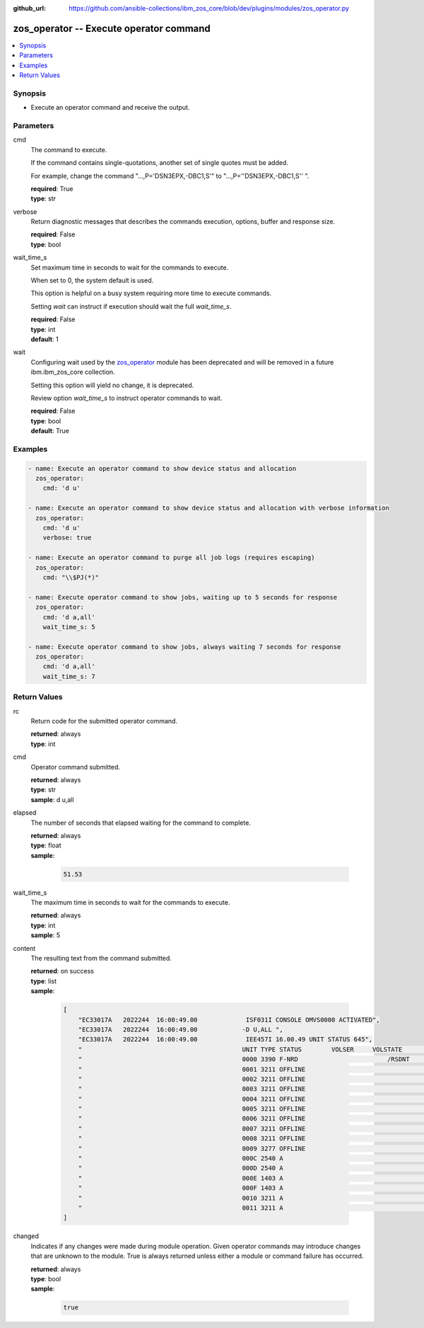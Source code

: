 
:github_url: https://github.com/ansible-collections/ibm_zos_core/blob/dev/plugins/modules/zos_operator.py

.. _zos_operator_module:


zos_operator -- Execute operator command
========================================



.. contents::
   :local:
   :depth: 1


Synopsis
--------
- Execute an operator command and receive the output.





Parameters
----------


cmd
  The command to execute.

  If the command contains single-quotations, another set of single quotes must be added.

  For example, change the command "...,P='DSN3EPX,-DBC1,S'" to "...,P=''DSN3EPX,-DBC1,S'' ".

  | **required**: True
  | **type**: str


verbose
  Return diagnostic messages that describes the commands execution, options, buffer and response size.

  | **required**: False
  | **type**: bool


wait_time_s
  Set maximum time in seconds to wait for the commands to execute.

  When set to 0, the system default is used.

  This option is helpful on a busy system requiring more time to execute commands.

  Setting *wait* can instruct if execution should wait the full *wait_time_s*.

  | **required**: False
  | **type**: int
  | **default**: 1


wait
  Configuring wait used by the `zos_operator <./zos_operator.html>`_ module has been deprecated and will be removed in a future ibm.ibm_zos_core collection.

  Setting this option will yield no change, it is deprecated.

  Review option *wait_time_s* to instruct operator commands to wait.

  | **required**: False
  | **type**: bool
  | **default**: True




Examples
--------

.. code-block:: yaml+jinja

   
   - name: Execute an operator command to show device status and allocation
     zos_operator:
       cmd: 'd u'

   - name: Execute an operator command to show device status and allocation with verbose information
     zos_operator:
       cmd: 'd u'
       verbose: true

   - name: Execute an operator command to purge all job logs (requires escaping)
     zos_operator:
       cmd: "\\$PJ(*)"

   - name: Execute operator command to show jobs, waiting up to 5 seconds for response
     zos_operator:
       cmd: 'd a,all'
       wait_time_s: 5

   - name: Execute operator command to show jobs, always waiting 7 seconds for response
     zos_operator:
       cmd: 'd a,all'
       wait_time_s: 7










Return Values
-------------


rc
  Return code for the submitted operator command.

  | **returned**: always
  | **type**: int

cmd
  Operator command submitted.

  | **returned**: always
  | **type**: str
  | **sample**: d u,all

elapsed
  The number of seconds that elapsed waiting for the command to complete.

  | **returned**: always
  | **type**: float
  | **sample**:

    .. code-block:: json

        51.53

wait_time_s
  The maximum time in seconds to wait for the commands to execute.

  | **returned**: always
  | **type**: int
  | **sample**: 5

content
  The resulting text from the command submitted.

  | **returned**: on success
  | **type**: list
  | **sample**:

    .. code-block:: json

        [
            "EC33017A   2022244  16:00:49.00             ISF031I CONSOLE OMVS0000 ACTIVATED",
            "EC33017A   2022244  16:00:49.00            -D U,ALL ",
            "EC33017A   2022244  16:00:49.00             IEE457I 16.00.49 UNIT STATUS 645",
            "                                           UNIT TYPE STATUS        VOLSER     VOLSTATE      SS",
            "                                           0000 3390 F-NRD                        /RSDNT     0",
            "                                           0001 3211 OFFLINE                                 0",
            "                                           0002 3211 OFFLINE                                 0",
            "                                           0003 3211 OFFLINE                                 0",
            "                                           0004 3211 OFFLINE                                 0",
            "                                           0005 3211 OFFLINE                                 0",
            "                                           0006 3211 OFFLINE                                 0",
            "                                           0007 3211 OFFLINE                                 0",
            "                                           0008 3211 OFFLINE                                 0",
            "                                           0009 3277 OFFLINE                                 0",
            "                                           000C 2540 A                                       0",
            "                                           000D 2540 A                                       0",
            "                                           000E 1403 A                                       0",
            "                                           000F 1403 A                                       0",
            "                                           0010 3211 A                                       0",
            "                                           0011 3211 A                                       0"
        ]

changed
  Indicates if any changes were made during module operation. Given operator commands may introduce changes that are unknown to the module. True is always returned unless either a module or command failure has occurred.

  | **returned**: always
  | **type**: bool
  | **sample**:

    .. code-block:: json

        true


